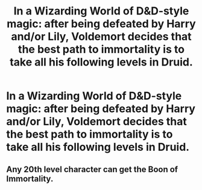 #+TITLE: In a Wizarding World of D&D-style magic: after being defeated by Harry and/or Lily, Voldemort decides that the best path to immortality is to take all his following levels in Druid.

* In a Wizarding World of D&D-style magic: after being defeated by Harry and/or Lily, Voldemort decides that the best path to immortality is to take all his following levels in Druid.
:PROPERTIES:
:Author: trichstersongs
:Score: 8
:DateUnix: 1590629647.0
:DateShort: 2020-May-28
:FlairText: Prompt
:END:

** Any 20th level character can get the Boon of Immortality.
:PROPERTIES:
:Author: ohboyaknightoftime
:Score: 1
:DateUnix: 1598672909.0
:DateShort: 2020-Aug-29
:END:
